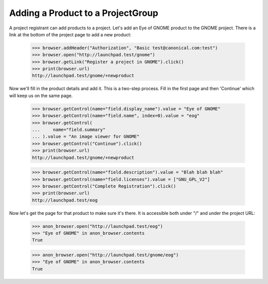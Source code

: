 Adding a Product to a ProjectGroup
----------------------------------

A project registrant can add products to a project. Let's add an
Eye of GNOME product to the GNOME project.  There is a link at the
bottom of the project page to add a new product:

    >>> browser.addHeader("Authorization", "Basic test@canonical.com:test")
    >>> browser.open("http://launchpad.test/gnome")
    >>> browser.getLink("Register a project in GNOME").click()
    >>> print(browser.url)
    http://launchpad.test/gnome/+newproduct

Now we'll fill in the product details and add it.  This is a two-step
process.  Fill in the first page and then 'Continue' which will keep
us on the same page.

    >>> browser.getControl(name="field.display_name").value = "Eye of GNOME"
    >>> browser.getControl(name="field.name", index=0).value = "eog"
    >>> browser.getControl(
    ...     name="field.summary"
    ... ).value = "An image viewer for GNOME"
    >>> browser.getControl("Continue").click()
    >>> print(browser.url)
    http://launchpad.test/gnome/+newproduct

    >>> browser.getControl(name="field.description").value = "Blah blah blah"
    >>> browser.getControl(name="field.licenses").value = ["GNU_GPL_V2"]
    >>> browser.getControl("Complete Registration").click()
    >>> print(browser.url)
    http://launchpad.test/eog

Now let's get the page for that product to make sure it's there.  It
is accessible both under "/" and under the project URL:

    >>> anon_browser.open("http://launchpad.test/eog")
    >>> "Eye of GNOME" in anon_browser.contents
    True

    >>> anon_browser.open("http://launchpad.test/gnome/eog")
    >>> "Eye of GNOME" in anon_browser.contents
    True

